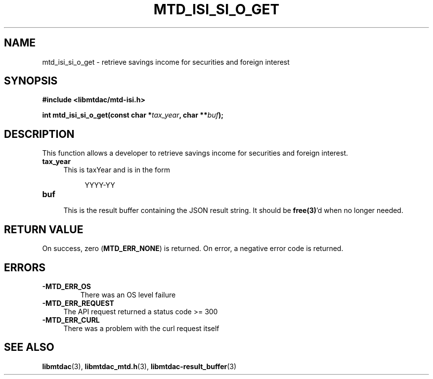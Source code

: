 .TH MTD_ISI_SI_O_GET 3 "April 19, 2025" "" "libmtdac"

.SH NAME

mtd_isi_si_o_get \- retrieve savings income for securities and foreign interest

.SH SYNOPSIS

.B #include <libmtdac/mtd-isi.h>
.PP
.BI "int mtd_isi_si_o_get(const char *" tax_year ", char **" buf );

.SH DESCRIPTION

This function allows a developer to retrieve savings income for securities
and foreign interest.

.TP 4
.B tax_year
This is taxYear and is in the form
.PP
.RS 8
YYYY-YY
.RE

.TP
.B buf
.RS 4
This is the result buffer containing the JSON result string. It should be
\fBfree(3)\fP'd when no longer needed.
.RE

.SH RETURN VALUE

On success, zero (\fBMTD_ERR_NONE\fP) is returned. On error, a negative error
code is returned.

.SH ERRORS

.TP
.B -MTD_ERR_OS
There was an OS level failure

.TP 4
.B -MTD_ERR_REQUEST
The API request returned a status code >= 300

.TP
.B -MTD_ERR_CURL
There was a problem with the curl request itself

.SH SEE ALSO

.BR libmtdac (3),
.BR libmtdac_mtd.h (3),
.BR libmtdac-result_buffer (3)
